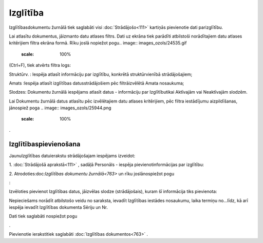 .. 763 Izglītība************* 


Izglītībasdokumentu žurnālā tiek saglabāti visi :doc:`Strādājošo<111>`
kartiņās pievienotie dati parizglītību.

Lai atlasītu dokumentus, jāizmanto datu atlases filtrs. Dati uz ekrāna
tiek parādīti atbilstoši norādītajiem datu atlases kritērijiem filtra
ekrāna formā. Rīku joslā nopiežot pogu.. image::
images_ozols/24535.gif
    :scale: 100%
(Ctrl+F), tiek atvērts filtra logs:



.. image:: images_ozols/26098.png
    :scale: 100%




Struktūrv. : Iespēja atlasīt informāciju par izglītību, konkrētā
struktūrvienībā strādājošajiem;

Amats :Iespēja atlasīt izglītības datusstrādājošiem pēc filtrāizvēlētā
Amata nosaukuma;

Slodzes: Dokumentu žurnālā iespējams atlasīt datus - informāciju par
Izglītībutikai Aktīvajām vai Neaktīvajām slodzēm.



Lai Dokumentu žurnālā datus atlasītu pēc izvēlētajiem datu atlases
kritērijiem, pēc filtra iestādījumu aizpildīšanas, jānospiež poga ..
image:: images_ozols/25944.png
    :scale: 100%
.



Izglītībaspievienošana
++++++++++++++++++++++

JaunuIzglītības datuierakstu strādājošajam iespējams izveidot:



1. :doc:`Strādājošā aprakstā<111>` , sadāļā Personāls - iespēja
pievienotinformācijas par izglītību:



.. image:: images_ozols/25779.png
    :scale: 100%




2. Atrodoties:doc:`Izglītības dokumentu žurnālā<763>` un rīku
joslānospiežot pogu.. image:: images_ozols/24708.png
    :scale: 100%
:



Izvēloties pievienot Izglītības datus, jāizvēlas slodze
(strādājošais), kuram šī informācija tiks pievienota:



.. image:: images_ozols/26099.png
    :scale: 100%




Nepieciešams norādīt atbilstošo veidu no saraksta, ievadīt Izglītības
iestādes nosaukumu, laika termiņu no...līdz, kā arī iespēja ievadīt
Izglītības dokumenta Sēriju un Nr.

Dati tiek saglabāti nospiežot pogu .. image:: images_ozols/25621.png
    :scale: 100%
.



Pievienotie ierakstitiek saglabāti :doc:`Izglītības dokumentos<763>` .

 